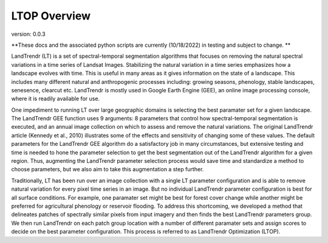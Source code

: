 LTOP Overview
=============
version: 0.0.3

**These docs and the associated python scripts are currently (10/18/2022) in testing and subject 
to change. **

LandTrendr (LT) is a set of spectral-temporal segmentation algorithms that focuses on removing the 
natural spectral variations in a time series of Landsat Images. Stabilizing the natural variation 
in a time series emphasizes how a landscape evolves with time. This is useful in many areas as it 
gives information on the state of a landscape. This includes many different natural and 
anthropogenic processes including: growing seasons, phenology, stable landscapes, senesence, 
clearcut etc. LandTrendr is mostly used in Google Earth Engine (GEE), an online image processing 
console, where it is readily available for use.  

One impediment to running LT over large geographic domains is selecting the best paramater set for
a given landscape. The LandTrendr GEE function uses 9 arguments: 8 parameters that control how 
spectral-temporal segmentation is executed, and an annual image collection on which to assess and 
remove the natural variations. The original LandTrendr article (Kennedy et al., 2010) illustrates 
some of the effects and sensitivity of changing some of these values. The default parameters for 
the LandTrendr GEE algorithm do a satisfactory job in many circumstances, but extensive testing 
and time is needed to hone the parameter selection to get the best segmentation out of the 
LandTrendr algorithm for a given region. Thus, augmenting the LandTrendr parameter selection 
process would save time and standardize a method to choose parameters, but we also aim to take 
this augmentation a step further. 

Traditionally, LT has been run over an image collection with a single LT parameter configuration 
and is able to remove natural variation for every pixel time series in an image. But no individual 
LandTrendr parameter configuration is best for all surface conditions. For example, one paramater 
set might be best for forest cover change while another might be preferred for agricultural 
phenology or reservoir flooding. To address this shortcoming, we developed a method that 
delineates patches of spectrally similar pixels from input imagery and then finds the best 
LandTrendr parameters group. We then run LandTrendr on each patch group location with a number of 
different paramater sets and assign scores to decide on the best parameter configuration. 
This process is referred to as LandTrendr Optimization (LTOP). 